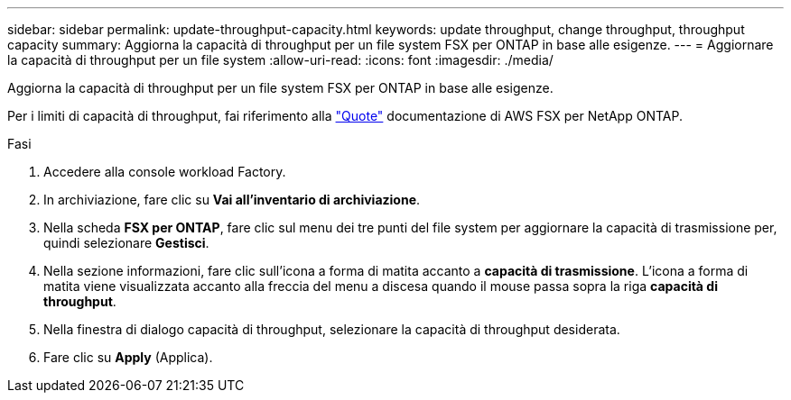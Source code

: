---
sidebar: sidebar 
permalink: update-throughput-capacity.html 
keywords: update throughput, change throughput, throughput capacity 
summary: Aggiorna la capacità di throughput per un file system FSX per ONTAP in base alle esigenze. 
---
= Aggiornare la capacità di throughput per un file system
:allow-uri-read: 
:icons: font
:imagesdir: ./media/


[role="lead"]
Aggiorna la capacità di throughput per un file system FSX per ONTAP in base alle esigenze.

Per i limiti di capacità di throughput, fai riferimento alla link:https://docs.aws.amazon.com/fsx/latest/ONTAPGuide/limits.html["Quote"^] documentazione di AWS FSX per NetApp ONTAP.

.Fasi
. Accedere alla console workload Factory.
. In archiviazione, fare clic su *Vai all'inventario di archiviazione*.
. Nella scheda *FSX per ONTAP*, fare clic sul menu dei tre punti del file system per aggiornare la capacità di trasmissione per, quindi selezionare *Gestisci*.
. Nella sezione informazioni, fare clic sull'icona a forma di matita accanto a *capacità di trasmissione*. L'icona a forma di matita viene visualizzata accanto alla freccia del menu a discesa quando il mouse passa sopra la riga *capacità di throughput*.
. Nella finestra di dialogo capacità di throughput, selezionare la capacità di throughput desiderata.
. Fare clic su *Apply* (Applica).


